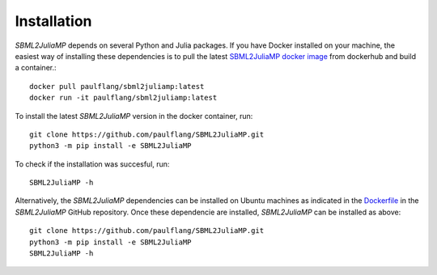 Installation
============

`SBML2JuliaMP` depends on several Python and Julia packages. If you have Docker installed on your machine, the easiest way of installing these dependencies is to pull the latest `SBML2JuliaMP docker image <https://hub.docker.com/repository/docker/paulflang/sbml2juliamp>`_ from dockerhub and build a container.::

	docker pull paulflang/sbml2juliamp:latest
	docker run -it paulflang/sbml2juliamp:latest

To install the latest `SBML2JuliaMP` version in the docker container, run::

	git clone https://github.com/paulflang/SBML2JuliaMP.git
	python3 -m pip install -e SBML2JuliaMP

To check if the installation was succesful, run::

	SBML2JuliaMP -h


Alternatively, the `SBML2JuliaMP` dependencies can be installed on Ubuntu machines as indicated in the `Dockerfile <https://github.com/paulflang/SBML2JuliaMP/blob/master/Dockerfile>`_ in the `SBML2JuliaMP` GitHub repository. Once these dependencie are installed, `SBML2JuliaMP` can be installed as above::

	git clone https://github.com/paulflang/SBML2JuliaMP.git
	python3 -m pip install -e SBML2JuliaMP
	SBML2JuliaMP -h